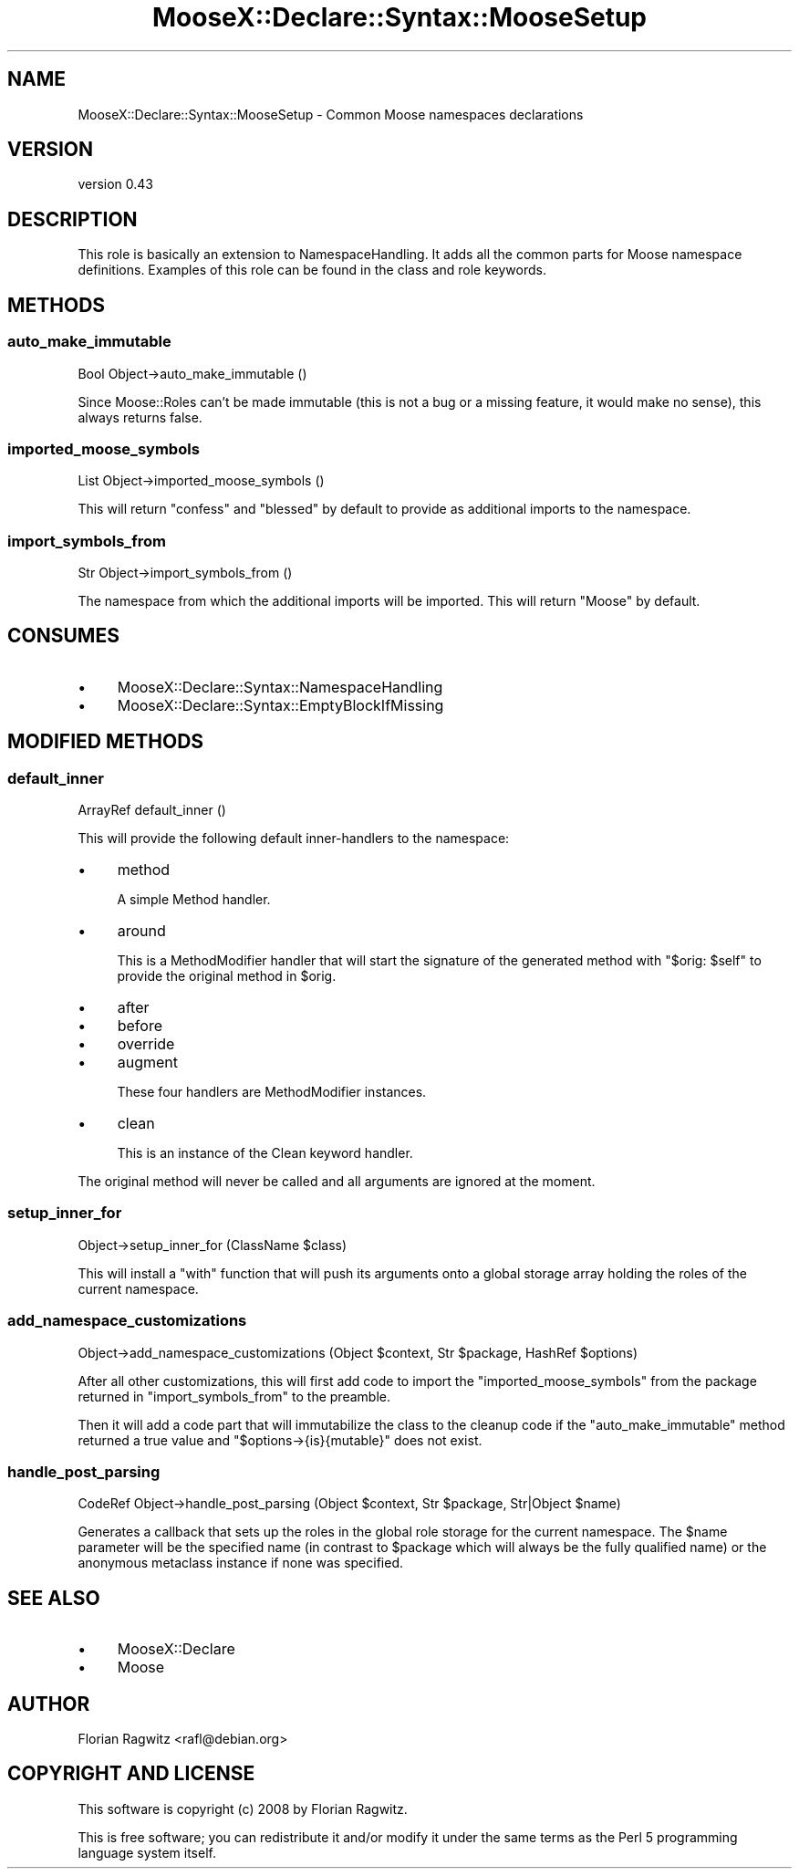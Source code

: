 .\" Automatically generated by Pod::Man 4.11 (Pod::Simple 3.35)
.\"
.\" Standard preamble:
.\" ========================================================================
.de Sp \" Vertical space (when we can't use .PP)
.if t .sp .5v
.if n .sp
..
.de Vb \" Begin verbatim text
.ft CW
.nf
.ne \\$1
..
.de Ve \" End verbatim text
.ft R
.fi
..
.\" Set up some character translations and predefined strings.  \*(-- will
.\" give an unbreakable dash, \*(PI will give pi, \*(L" will give a left
.\" double quote, and \*(R" will give a right double quote.  \*(C+ will
.\" give a nicer C++.  Capital omega is used to do unbreakable dashes and
.\" therefore won't be available.  \*(C` and \*(C' expand to `' in nroff,
.\" nothing in troff, for use with C<>.
.tr \(*W-
.ds C+ C\v'-.1v'\h'-1p'\s-2+\h'-1p'+\s0\v'.1v'\h'-1p'
.ie n \{\
.    ds -- \(*W-
.    ds PI pi
.    if (\n(.H=4u)&(1m=24u) .ds -- \(*W\h'-12u'\(*W\h'-12u'-\" diablo 10 pitch
.    if (\n(.H=4u)&(1m=20u) .ds -- \(*W\h'-12u'\(*W\h'-8u'-\"  diablo 12 pitch
.    ds L" ""
.    ds R" ""
.    ds C` ""
.    ds C' ""
'br\}
.el\{\
.    ds -- \|\(em\|
.    ds PI \(*p
.    ds L" ``
.    ds R" ''
.    ds C`
.    ds C'
'br\}
.\"
.\" Escape single quotes in literal strings from groff's Unicode transform.
.ie \n(.g .ds Aq \(aq
.el       .ds Aq '
.\"
.\" If the F register is >0, we'll generate index entries on stderr for
.\" titles (.TH), headers (.SH), subsections (.SS), items (.Ip), and index
.\" entries marked with X<> in POD.  Of course, you'll have to process the
.\" output yourself in some meaningful fashion.
.\"
.\" Avoid warning from groff about undefined register 'F'.
.de IX
..
.nr rF 0
.if \n(.g .if rF .nr rF 1
.if (\n(rF:(\n(.g==0)) \{\
.    if \nF \{\
.        de IX
.        tm Index:\\$1\t\\n%\t"\\$2"
..
.        if !\nF==2 \{\
.            nr % 0
.            nr F 2
.        \}
.    \}
.\}
.rr rF
.\"
.\" Accent mark definitions (@(#)ms.acc 1.5 88/02/08 SMI; from UCB 4.2).
.\" Fear.  Run.  Save yourself.  No user-serviceable parts.
.    \" fudge factors for nroff and troff
.if n \{\
.    ds #H 0
.    ds #V .8m
.    ds #F .3m
.    ds #[ \f1
.    ds #] \fP
.\}
.if t \{\
.    ds #H ((1u-(\\\\n(.fu%2u))*.13m)
.    ds #V .6m
.    ds #F 0
.    ds #[ \&
.    ds #] \&
.\}
.    \" simple accents for nroff and troff
.if n \{\
.    ds ' \&
.    ds ` \&
.    ds ^ \&
.    ds , \&
.    ds ~ ~
.    ds /
.\}
.if t \{\
.    ds ' \\k:\h'-(\\n(.wu*8/10-\*(#H)'\'\h"|\\n:u"
.    ds ` \\k:\h'-(\\n(.wu*8/10-\*(#H)'\`\h'|\\n:u'
.    ds ^ \\k:\h'-(\\n(.wu*10/11-\*(#H)'^\h'|\\n:u'
.    ds , \\k:\h'-(\\n(.wu*8/10)',\h'|\\n:u'
.    ds ~ \\k:\h'-(\\n(.wu-\*(#H-.1m)'~\h'|\\n:u'
.    ds / \\k:\h'-(\\n(.wu*8/10-\*(#H)'\z\(sl\h'|\\n:u'
.\}
.    \" troff and (daisy-wheel) nroff accents
.ds : \\k:\h'-(\\n(.wu*8/10-\*(#H+.1m+\*(#F)'\v'-\*(#V'\z.\h'.2m+\*(#F'.\h'|\\n:u'\v'\*(#V'
.ds 8 \h'\*(#H'\(*b\h'-\*(#H'
.ds o \\k:\h'-(\\n(.wu+\w'\(de'u-\*(#H)/2u'\v'-.3n'\*(#[\z\(de\v'.3n'\h'|\\n:u'\*(#]
.ds d- \h'\*(#H'\(pd\h'-\w'~'u'\v'-.25m'\f2\(hy\fP\v'.25m'\h'-\*(#H'
.ds D- D\\k:\h'-\w'D'u'\v'-.11m'\z\(hy\v'.11m'\h'|\\n:u'
.ds th \*(#[\v'.3m'\s+1I\s-1\v'-.3m'\h'-(\w'I'u*2/3)'\s-1o\s+1\*(#]
.ds Th \*(#[\s+2I\s-2\h'-\w'I'u*3/5'\v'-.3m'o\v'.3m'\*(#]
.ds ae a\h'-(\w'a'u*4/10)'e
.ds Ae A\h'-(\w'A'u*4/10)'E
.    \" corrections for vroff
.if v .ds ~ \\k:\h'-(\\n(.wu*9/10-\*(#H)'\s-2\u~\d\s+2\h'|\\n:u'
.if v .ds ^ \\k:\h'-(\\n(.wu*10/11-\*(#H)'\v'-.4m'^\v'.4m'\h'|\\n:u'
.    \" for low resolution devices (crt and lpr)
.if \n(.H>23 .if \n(.V>19 \
\{\
.    ds : e
.    ds 8 ss
.    ds o a
.    ds d- d\h'-1'\(ga
.    ds D- D\h'-1'\(hy
.    ds th \o'bp'
.    ds Th \o'LP'
.    ds ae ae
.    ds Ae AE
.\}
.rm #[ #] #H #V #F C
.\" ========================================================================
.\"
.IX Title "MooseX::Declare::Syntax::MooseSetup 3pm"
.TH MooseX::Declare::Syntax::MooseSetup 3pm "2015-08-16" "perl v5.30.3" "User Contributed Perl Documentation"
.\" For nroff, turn off justification.  Always turn off hyphenation; it makes
.\" way too many mistakes in technical documents.
.if n .ad l
.nh
.SH "NAME"
MooseX::Declare::Syntax::MooseSetup \- Common Moose namespaces declarations
.SH "VERSION"
.IX Header "VERSION"
version 0.43
.SH "DESCRIPTION"
.IX Header "DESCRIPTION"
This role is basically an extension to
NamespaceHandling. It adds all
the common parts for Moose namespace definitions. Examples of this role
can be found in the class and
role keywords.
.SH "METHODS"
.IX Header "METHODS"
.SS "auto_make_immutable"
.IX Subsection "auto_make_immutable"
.Vb 1
\&  Bool Object\->auto_make_immutable ()
.Ve
.PP
Since Moose::Roles can't be made immutable (this is not a bug or a
missing feature, it would make no sense), this always returns false.
.SS "imported_moose_symbols"
.IX Subsection "imported_moose_symbols"
.Vb 1
\&  List Object\->imported_moose_symbols ()
.Ve
.PP
This will return \f(CW\*(C`confess\*(C'\fR and \f(CW\*(C`blessed\*(C'\fR by default to provide as
additional imports to the namespace.
.SS "import_symbols_from"
.IX Subsection "import_symbols_from"
.Vb 1
\&  Str Object\->import_symbols_from ()
.Ve
.PP
The namespace from which the additional imports will be imported. This
will return \f(CW\*(C`Moose\*(C'\fR by default.
.SH "CONSUMES"
.IX Header "CONSUMES"
.IP "\(bu" 4
MooseX::Declare::Syntax::NamespaceHandling
.IP "\(bu" 4
MooseX::Declare::Syntax::EmptyBlockIfMissing
.SH "MODIFIED METHODS"
.IX Header "MODIFIED METHODS"
.SS "default_inner"
.IX Subsection "default_inner"
.Vb 1
\&  ArrayRef default_inner ()
.Ve
.PP
This will provide the following default inner-handlers to the namespace:
.IP "\(bu" 4
method
.Sp
A simple Method handler.
.IP "\(bu" 4
around
.Sp
This is a MethodModifier
handler that will start the signature of the generated method with
\&\f(CW\*(C`$orig: $self\*(C'\fR to provide the original method in \f(CW$orig\fR.
.IP "\(bu" 4
after
.IP "\(bu" 4
before
.IP "\(bu" 4
override
.IP "\(bu" 4
augment
.Sp
These four handlers are MethodModifier
instances.
.IP "\(bu" 4
clean
.Sp
This is an instance of the Clean keyword
handler.
.PP
The original method will never be called and all arguments are ignored at the
moment.
.SS "setup_inner_for"
.IX Subsection "setup_inner_for"
.Vb 1
\&  Object\->setup_inner_for (ClassName $class)
.Ve
.PP
This will install a \f(CW\*(C`with\*(C'\fR function that will push its arguments onto a global
storage array holding the roles of the current namespace.
.SS "add_namespace_customizations"
.IX Subsection "add_namespace_customizations"
.Vb 1
\&  Object\->add_namespace_customizations (Object $context, Str $package, HashRef $options)
.Ve
.PP
After all other customizations, this will first add code to import the
\&\*(L"imported_moose_symbols\*(R" from the package returned in \*(L"import_symbols_from\*(R" to
the preamble.
.PP
Then it will add a code part that will immutabilize the class to the
cleanup code if the
\&\*(L"auto_make_immutable\*(R" method returned a true value and \f(CW\*(C`$options\->{is}{mutable}\*(C'\fR
does not exist.
.SS "handle_post_parsing"
.IX Subsection "handle_post_parsing"
.Vb 1
\&  CodeRef Object\->handle_post_parsing (Object $context, Str $package, Str|Object $name)
.Ve
.PP
Generates a callback that sets up the roles in the global role storage for the current
namespace. The \f(CW$name\fR parameter will be the specified name (in contrast to \f(CW$package\fR
which will always be the fully qualified name) or the anonymous metaclass instance if
none was specified.
.SH "SEE ALSO"
.IX Header "SEE ALSO"
.IP "\(bu" 4
MooseX::Declare
.IP "\(bu" 4
Moose
.SH "AUTHOR"
.IX Header "AUTHOR"
Florian Ragwitz <rafl@debian.org>
.SH "COPYRIGHT AND LICENSE"
.IX Header "COPYRIGHT AND LICENSE"
This software is copyright (c) 2008 by Florian Ragwitz.
.PP
This is free software; you can redistribute it and/or modify it under
the same terms as the Perl 5 programming language system itself.
